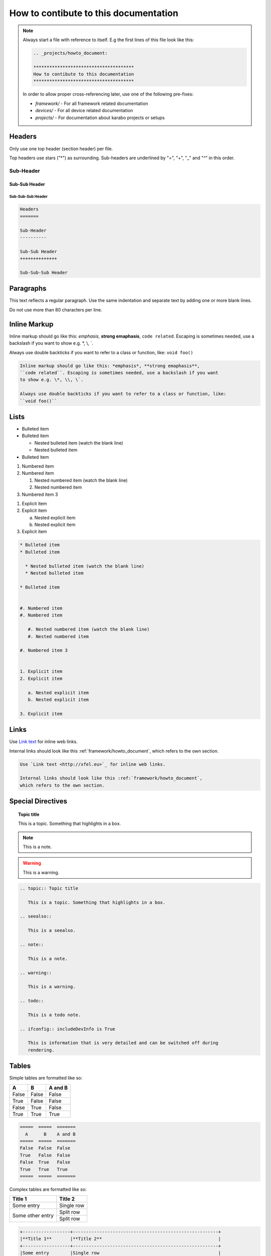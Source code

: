 .. _projects/howto_document:

**************************************
How to contibute to this documentation
**************************************

.. note::

    Always start a file with reference to itself. E.g the first lines of this
    file look like this:

    .. code:: rst

        .. _projects/howto_document:

        **************************************
        How to contibute to this documentation
        **************************************

    In order to allow proper cross-referencing later,
    use one of the following pre-fixes:

    * *framework/* - For all framework related documentation
    * *devices/* - For all device related documentation
    * *projects/* - For documentation about karabo projects or setups

Headers
=======

Only use one top header (section header) per file.

Top headers use stars ("\*") as surrounding.
Sub-headers are underlined by "=", "+", "_" and "^" in this order.

Sub-Header
----------

Sub-Sub Header
++++++++++++++

Sub-Sub-Sub Header
^^^^^^^^^^^^^^^^^^

.. code:: rst

    Headers
    =======

    Sub-Header
    ----------

    Sub-Sub Header
    ++++++++++++++

    Sub-Sub-Sub Header

Paragraphs
==========

This text reflects a regular paragraph. Use the same indentation and separate
text by adding one or more blank lines.

Do not use more than 80 characters per line.

Inline Markup
=============

Inline markup should go like this: *emphasis*, **strong emaphasis**,
``code related``. Escaping is sometimes needed, use a backslash if you want
to show e.g. \*, \\, \`.

Always use double backticks if you want to refer to a class or function, like:
``void foo()``

.. code:: rst

    Inline markup should go like this: *emphasis*, **strong emaphasis**,
    ``code related``. Escaping is sometimes needed, use a backslash if you want
    to show e.g. \*, \\, \`.

    Always use double backticks if you want to refer to a class or function, like:
    ``void foo()``

Lists
=====

* Bulleted item
* Bulleted item

  * Nested bulleted item (watch the blank line)
  * Nested bulleted item

* Bulleted item


#. Numbered item
#. Numbered item

   #. Nested numbered item (watch the blank line)
   #. Nested numbered item

#. Numbered item 3


1. Explicit item
2. Explicit item

   a. Nested explicit item
   b. Nested explicit item

3. Explicit item

.. code:: rst

    * Bulleted item
    * Bulleted item

      * Nested bulleted item (watch the blank line)
      * Nested bulleted item

    * Bulleted item


    #. Numbered item
    #. Numbered item

       #. Nested numbered item (watch the blank line)
       #. Nested numbered item

    #. Numbered item 3


    1. Explicit item
    2. Explicit item

       a. Nested explicit item
       b. Nested explicit item

    3. Explicit item

Links
=====

Use `Link text <http://xfel.eu>`_ for inline web links.

Internal links should look like this :ref:`framework/howto_document`,
which refers to the own section.

.. code::

    Use `Link text <http://xfel.eu>`_ for inline web links.

    Internal links should look like this :ref:`framework/howto_document`,
    which refers to the own section.


Special Directives
==================

.. topic:: Topic title

    This is a topic. Something that highlights in a box.

.. seealso::

    This is a seealso.

.. note::

    This is a note.

.. warning::

    This is a warning.

.. todo::

    This is a todo note.

.. ifconfig:: includeDevInfo is True

    This is information that is very detailed and can be switched off during
    rendering.

.. code:: rst

    .. topic:: Topic title

       This is a topic. Something that highlights in a box.

    .. seealso::

       This is a seealso.

    .. note::

       This is a note.

    .. warning::

       This is a warning.

    .. todo::

       This is a todo note.

    .. ifconfig:: includeDevInfo is True

       This is information that is very detailed and can be switched off during
       rendering.

Tables
======

Simple tables are formatted like so:

=====  =====  =======
  A      B    A and B
=====  =====  =======
False  False  False
True   False  False
False  True   False
True   True   True
=====  =====  =======

.. code:: rst

    =====  =====  =======
      A      B    A and B
    =====  =====  =======
    False  False  False
    True   False  False
    False  True   False
    True   True   True
    =====  =====  =======

Complex tables are formatted like so:

+------------------+-----------------------------------------------------------+
|**Title 1**       |**Title 2**                                                |
+------------------+-----------------------------------------------------------+
|Some entry        |Single row                                                 |
+------------------+-----------------------------------------------------------+
|Some other entry  |Split row                                                  |
|                  +-----------------------------------------------------------+
|                  |Split row                                                  |
+------------------+-----------------------------------------------------------+

.. code::

    +------------------+-------------------------------------------------------+
    |**Title 1**       |**Title 2**                                            |
    +------------------+-------------------------------------------------------+
    |Some entry        |Single row                                             |
    +------------------+-------------------------------------------------------+
    |Some other entry  |Split row                                              |
    |                  +-------------------------------------------------------+
    |                  |Split row                                              |
    +------------------+-------------------------------------------------------+

Code
====

Code blocks are initiated by

.. code-block:: Python

   @Slot
   def foo(self):
       """Does nothing"""
       pass

.. code-block:: C++

   KARABO_REGISTER_SLOT(foo);
   void foo() {
       // Does nothing
   }

.. code:: rst

    .. code-block:: Python

   @Slot
   def foo(self):
       """Does nothing"""
       pass

.. code-block:: C++

   KARABO_REGISTER_SLOT(foo);
   void foo() {
       // Does nothing
   }

Images and Figures
==================

To add an image use:

.. image:: _images/darthvader.jpg

.. figure:: _images/xfel.jpg
    :align: center
    :height: 100px
    :alt: alternate text
    :figclass: align-center

    Figures are like images but with a caption

.. code:: rst

    .. image:: _images/darthvader.jpg

    .. figure:: _images/xfel.jpg
        :align: center
        :height: 100px
        :alt: alternate text
        :figclass: align-center

        Figures are like images but with a caption


.. _adding_graphs:

Graphs
======

Drawing of graphs is also supported:

Examples
--------

.. graphviz::

   digraph {
      "From" -> "To";
   }

.. code:: rst

    .. graphviz::

       digraph {
          "From" -> "To";
       }

.. digraph:: example

   "device1" [shape=circle, style=filled, fillcolor=green]
   "device2" [shape=circle, style=filled, fillcolor=orange]
   "broker"  [shape=box, height=2, style=filled, fillcolor=gray]

   "device1" -> "broker"
   "device2" -> "broker"

.. code:: rst

    .. digraph:: example

       "device1" [shape=circle, style=filled, fillcolor=green]
       "device2" [shape=circle, style=filled, fillcolor=orange]
       "broker"  [shape=box, height=2, style=filled, fillcolor=gray]

       "device1" -> "broker"
       "device2" -> "broker"

Math
====

.. math::

    n_{\mathrm{offset}} = \sum_{k=0}^{N-1} s_k n_k

.. code:: rst

    .. math::

        n_{\mathrm{offset}} = \sum_{k=0}^{N-1} s_k n_k


Footnotes
=========

Some text that requires a footnote [#f1]_ .

.. rubric:: Footnotes

.. [#f1] Text of the first footnote.

.. code:: rst

    Some text that requires a footnote [#f1]_ .

    .. rubric:: Footnotes

    .. [#f1] Text of the first footnote.

